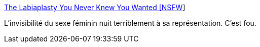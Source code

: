 :jbake-type: post
:jbake-status: published
:jbake-title: The Labiaplasty You Never Knew You Wanted [NSFW]
:jbake-tags: sexe,image,représentation,sociologie,_mois_janv.,_année_2017
:jbake-date: 2017-01-31
:jbake-depth: ../
:jbake-uri: shaarli/1485848812000.adoc
:jbake-source: https://nicolas-delsaux.hd.free.fr/Shaarli?searchterm=http%3A%2F%2Fjezebel.com%2Fthe-labiaplasty-you-never-knew-you-wanted-nsfw-5535356&searchtags=sexe+image+repr%C3%A9sentation+sociologie+_mois_janv.+_ann%C3%A9e_2017
:jbake-style: shaarli

http://jezebel.com/the-labiaplasty-you-never-knew-you-wanted-nsfw-5535356[The Labiaplasty You Never Knew You Wanted [NSFW]]

L'invisibilité du sexe féminin nuit terriblement à sa représentation. C'est fou.
